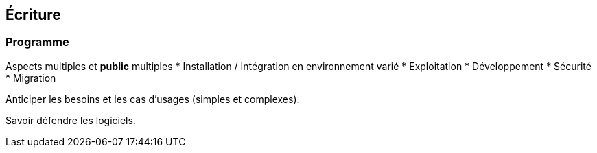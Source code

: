 == Écriture

=== Programme

Aspects multiples et *public* multiples
* Installation / Intégration en environnement varié
* Exploitation
* Développement
* Sécurité
* Migration

Anticiper les besoins et les cas d'usages (simples et complexes).

Savoir défendre les logiciels.
